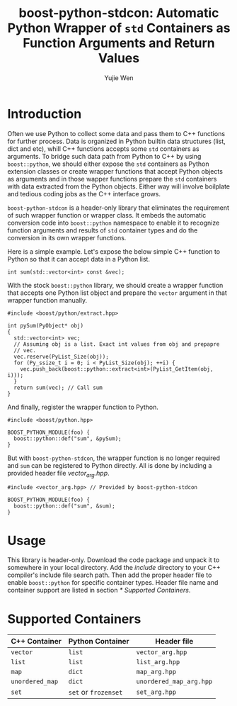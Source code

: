 #+TITLE: boost-python-stdcon: Automatic Python Wrapper of ~std~ Containers as Function Arguments and Return Values
#+AUTHOR: Yujie Wen
#+Email: yjwen.ty@qq.com
#+OPTIONS: toc:nil

* Introduction
  Often we use Python to collect some data and pass them to C++
  functions for further process. Data is organized in Python builtin
  data structures (list, dict and etc), whill C++ functions accepts
  some ~std~ containers as arguments. To bridge such data path from
  Python to C++ by using ~boost::python~, we should either expose the
  ~std~ containers as Python extension classes or create wrapper
  functions that accept Python objects as arguments and in those
  wapper functions prepare the ~std~ containers with data extracted
  from the Python objects. Either way will involve boilplate and
  tedious coding jobs as the C++ interface grows.

  ~boost-python-stdcon~ is a header-only library that eliminates the
  requirement of such wrapper function or wrapper class. It embeds the
  automatic conversion code into ~boost::python~ namespace to enable
  it to recognize function arguments and results of ~std~ container
  types and do the conversion in its own wrapper functions.

  Here is a simple example. Let's expose the below simple C++ function
  to Python so that it can accept data in a Python list.
  #+begin_src c++
    int sum(std::vector<int> const &vec);
  #+end_src

  With the stock ~boost::python~ library, we should create a wrapper
  function that accepts one Python list object and prepare the
  ~vector~ argument in that wrapper function manually.
  #+begin_src c++
    #include <boost/python/extract.hpp>

    int pySum(PyObject* obj)
    {
      std::vector<int> vec;
      // Assuming obj is a list. Exact int values from obj and prepapre
      // vec.
      vec.reserve(PyList_Size(obj));
      for (Py_ssize_t i = 0; i < PyList_Size(obj); ++i) {
        vec.push_back(boost::python::extract<int>(PyList_GetItem(obj, i)));
      }
      return sum(vec); // Call sum
    }
  #+end_src

  And finally, register the wrapper function to Python.
  #+begin_src c++
    #include <boost/python.hpp>

    BOOST_PYTHON_MODULE(foo) {
      boost::python::def("sum", &pySum);
    }
  #+end_src

  But with ~boost-python-stdcon~, the wrapper function is no longer
  required and ~sum~ can be registered to Python directly. All is done
  by including a provided header file /vector_arg.hpp/.
  #+begin_src c++
    #include <vector_arg.hpp> // Provided by boost-python-stdcon

    BOOST_PYTHON_MODULE(foo) {
      boost::python::def("sum", &sum);
    }
  #+end_src

* Usage

  This library is header-only. Download the code package and unpack
  it to somewhere in your local directory. Add the /include/ directory
  to your C++ compiler's include file search path. Then add the proper
  header file to enable ~boost::python~ for specific container
  types. Header file name and container support are listed in section
  [[* Supported Containers]].

* Supported Containers

  | C++ Container   | Python Container     | Header file             |
  |-----------------+----------------------+-------------------------|
  | ~vector~        | ~list~               | ~vector_arg.hpp~        |
  | ~list~          | ~list~               | ~list_arg.hpp~          |
  | ~map~           | ~dict~               | ~map_arg.hpp~           |
  | ~unordered_map~ | ~dict~               | ~unordered_map_arg.hpp~ |
  | ~set~           | ~set~ or ~frozenset~ | ~set_arg.hpp~           |
